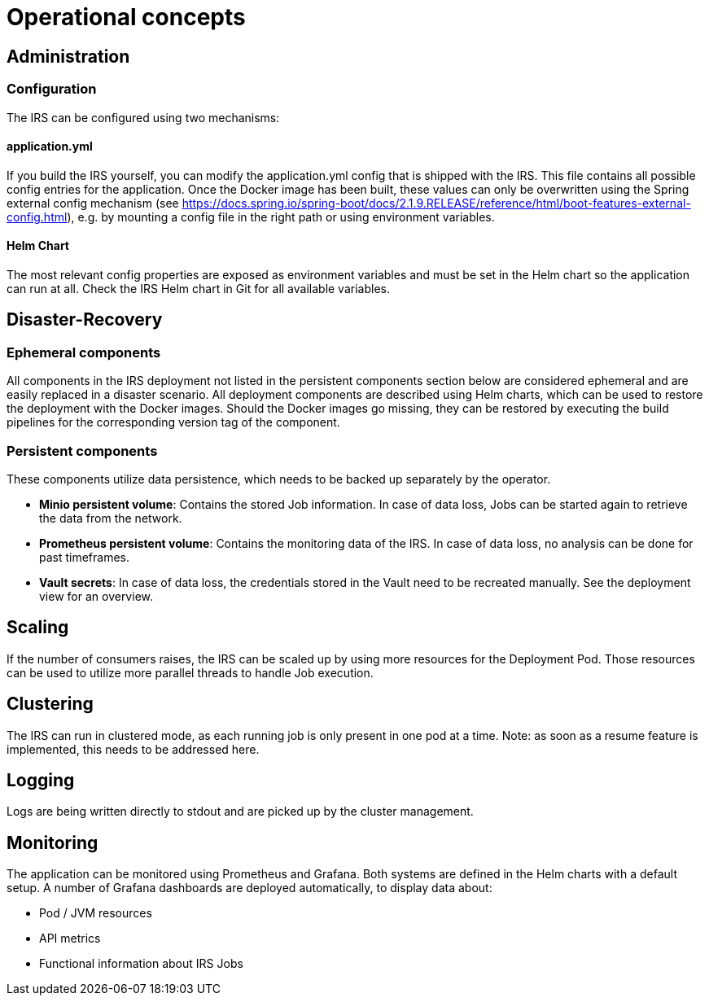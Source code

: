 = Operational concepts

== Administration

=== Configuration
The IRS can be configured using two mechanisms:

==== application.yml
If you build the IRS yourself, you can modify the application.yml config that is shipped with the IRS. This file contains all possible config entries for the application.
Once the Docker image has been built, these values can only be overwritten using the Spring external config mechanism (see https://docs.spring.io/spring-boot/docs/2.1.9.RELEASE/reference/html/boot-features-external-config.html), e.g. by mounting a config file in the right path or using environment variables.

==== Helm Chart
The most relevant config properties are exposed as environment variables and must be set in the Helm chart so the application can run at all. Check the IRS Helm chart in Git for all available variables.

== Disaster-Recovery

=== Ephemeral components
All components in the IRS deployment not listed in the persistent components section below are considered ephemeral and are easily replaced in a disaster scenario.
All deployment components are described using Helm charts, which can be used to restore the deployment with the Docker images.
Should the Docker images go missing, they can be restored by executing the build pipelines for the corresponding version tag of the component.

=== Persistent components
These components utilize data persistence, which needs to be backed up separately by the operator.

- *Minio persistent volume*: Contains the stored Job information. In case of data loss, Jobs can be started again to retrieve the data from the network.
- *Prometheus persistent volume*: Contains the monitoring data of the IRS. In case of data loss, no analysis can be done for past timeframes.
- *Vault secrets*: In case of data loss, the credentials stored in the Vault need to be recreated manually. See the deployment view for an overview.

== Scaling
If the number of consumers raises, the IRS can be scaled up by using more resources for the Deployment Pod. Those resources can be used to utilize more parallel threads to handle Job execution.

== Clustering
The IRS can run in clustered mode, as each running job is only present in one pod at a time.
Note: as soon as a resume feature is implemented, this needs to be addressed here.

== Logging
Logs are being written directly to stdout and are picked up by the cluster management.

== Monitoring
The application can be monitored using Prometheus and Grafana. Both systems are defined in the Helm charts with a default setup.
A number of Grafana dashboards are deployed automatically, to display data about:

- Pod / JVM resources
- API metrics
- Functional information about IRS Jobs